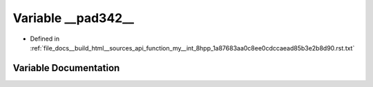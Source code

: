 .. _exhale_variable_function__my____int__8hpp__1a87683aa0c8ee0cdccaead85b3e2b8d90_8rst_8txt_1a9f7a23d77832eaafb04d68d4fd67c2d4:

Variable __pad342__
===================

- Defined in :ref:`file_docs__build_html__sources_api_function_my__int_8hpp_1a87683aa0c8ee0cdccaead85b3e2b8d90.rst.txt`


Variable Documentation
----------------------


.. doxygenvariable:: __pad342__

